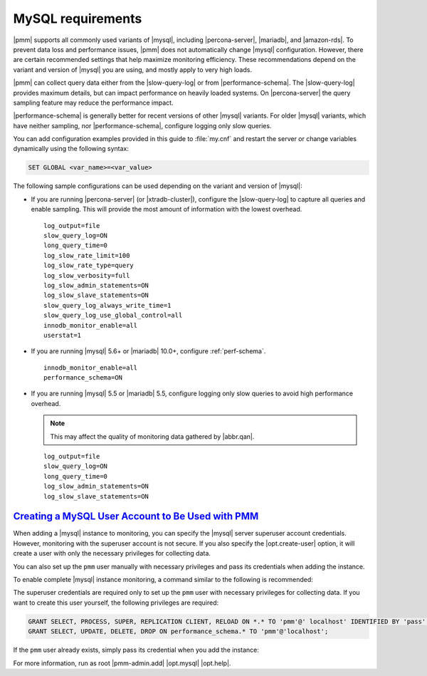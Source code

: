 .. _conf-mysql-requirements:

MySQL requirements
********************************************************************************

|pmm| supports all commonly used variants of |mysql|, including
|percona-server|, |mariadb|, and |amazon-rds|.  To prevent data loss and
performance issues, |pmm| does not automatically change |mysql| configuration.
However, there are certain recommended settings that help maximize monitoring
efficiency. These recommendations depend on the variant and version of |mysql|
you are using, and mostly apply to very high loads.

|pmm| can collect query data either from the |slow-query-log| or from
|performance-schema|.  The |slow-query-log| provides maximum details, but can
impact performance on heavily loaded systems. On |percona-server| the query
sampling feature may reduce the performance impact.

|performance-schema| is generally better for recent versions of other |mysql|
variants. For older |mysql| variants, which have neither sampling, nor
|performance-schema|, configure logging only slow queries.

You can add configuration examples provided in this guide to :file:`my.cnf` and
restart the server or change variables dynamically using the following syntax:

.. code-block:: sql

   SET GLOBAL <var_name>=<var_value>

The following sample configurations can be used depending on the variant and
version of |mysql|:

* If you are running |percona-server| (or |xtradb-cluster|), configure the
  |slow-query-log| to capture all queries and enable sampling. This will provide
  the most amount of information with the lowest overhead.

  ::

   log_output=file
   slow_query_log=ON
   long_query_time=0
   log_slow_rate_limit=100
   log_slow_rate_type=query
   log_slow_verbosity=full
   log_slow_admin_statements=ON
   log_slow_slave_statements=ON
   slow_query_log_always_write_time=1
   slow_query_log_use_global_control=all
   innodb_monitor_enable=all
   userstat=1

* If you are running |mysql| 5.6+ or |mariadb| 10.0+, configure
  :ref:`perf-schema`.

  ::

   innodb_monitor_enable=all
   performance_schema=ON

* If you are running |mysql| 5.5 or |mariadb| 5.5, configure logging only slow
  queries to avoid high performance overhead.

  .. note:: This may affect the quality of monitoring data gathered by
            |abbr.qan|.

  ::

   log_output=file
   slow_query_log=ON
   long_query_time=0
   log_slow_admin_statements=ON
   log_slow_slave_statements=ON

`Creating a MySQL User Account to Be Used with PMM <pmm.conf-mysql.user-account.creating>`_
===============================================================================================

When adding a |mysql| instance to monitoring, you can specify the |mysql| server
superuser account credentials.  However, monitoring with the superuser account
is not secure. If you also specify the |opt.create-user| option, it will create
a user with only the necessary privileges for collecting data.

.. seealso::

   Using the |pmm-admin.add| command to add a monitoring service
      :ref:`pmm-admin.add-mysql-metrics`

You can also set up the ``pmm`` user manually with necessary privileges and pass
its credentials when adding the instance.

To enable complete |mysql| instance monitoring, a command similar to the
following is recommended:

.. prompt:: bash

   sudo pmm-admin add mysql --user root --password root --create-user

The superuser credentials are required only to set up the ``pmm`` user with
necessary privileges for collecting data.  If you want to create this user
yourself, the following privileges are required:

.. code-block:: sql

   GRANT SELECT, PROCESS, SUPER, REPLICATION CLIENT, RELOAD ON *.* TO 'pmm'@' localhost' IDENTIFIED BY 'pass' WITH MAX_USER_CONNECTIONS 10;
   GRANT SELECT, UPDATE, DELETE, DROP ON performance_schema.* TO 'pmm'@'localhost';

If the ``pmm`` user already exists,
simply pass its credential when you add the instance:

.. prompt:: bash

   sudo pmm-admin add mysql --user pmm --password pass

For more information, run as root
|pmm-admin.add|
|opt.mysql|
|opt.help|.
